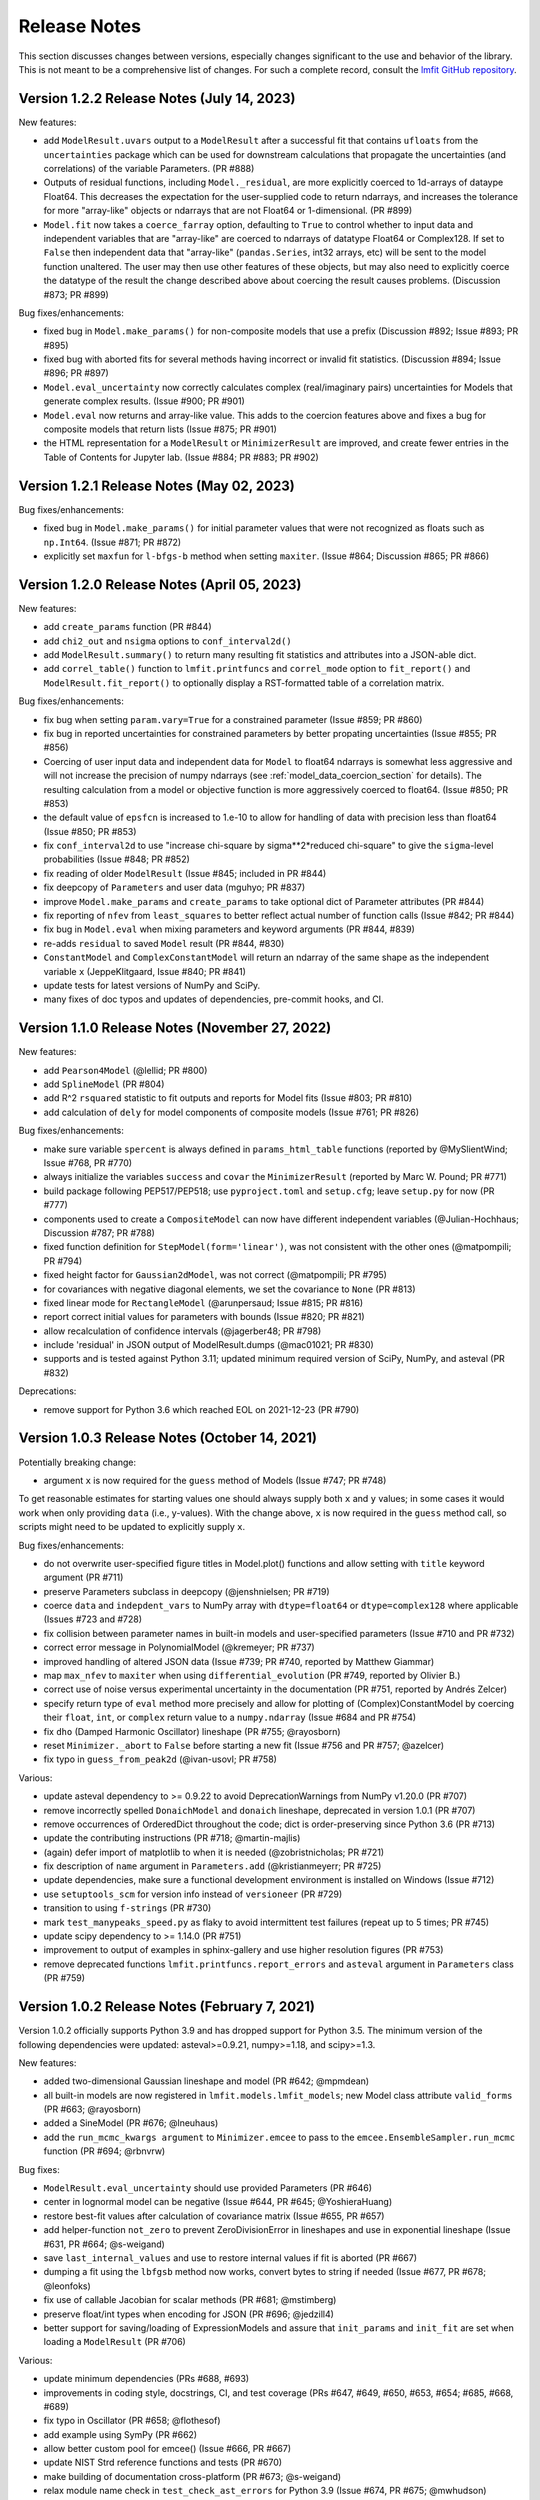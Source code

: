 .. _whatsnew_chapter:

=============
Release Notes
=============

.. _lmfit GitHub repository: https://github.com/lmfit/lmfit-py

This section discusses changes between versions, especially changes
significant to the use and behavior of the library. This is not meant
to be a comprehensive list of changes. For such a complete record,
consult the `lmfit GitHub repository`_.

.. _whatsnew_122_label:

Version 1.2.2 Release Notes (July 14, 2023)
=================================================

New features:

- add ``ModelResult.uvars`` output to a ``ModelResult`` after a successful fit
  that contains ``ufloats`` from the ``uncertainties`` package which can be
  used for downstream calculations that propagate the uncertainties (and
  correlations) of the variable Parameters. (PR #888)

- Outputs of residual functions, including ``Model._residual``, are more
  explicitly coerced to 1d-arrays of dataype Float64.  This decreases the
  expectation for the user-supplied code to return ndarrays, and increases the
  tolerance for more "array-like" objects or ndarrays that are not Float64 or
  1-dimensional. (PR #899)

- ``Model.fit`` now takes a ``coerce_farray`` option, defaulting to ``True`` to
  control whether to input data and independent variables that are "array-like"
  are coerced to ndarrays of datatype Float64 or Complex128.  If set to
  ``False`` then independent data that "array-like" (``pandas.Series``, int32
  arrays, etc) will be sent to the model function unaltered. The user may then
  use other features of these objects, but may also need to explicitly coerce
  the datatype of the result the change described above about coercing the
  result causes problems. (Discussion #873; PR #899)

Bug fixes/enhancements:

- fixed bug in ``Model.make_params()`` for non-composite models that use a
  prefix (Discussion #892; Issue #893; PR #895)

- fixed bug with aborted fits for several methods having incorrect or invalid
  fit statistics. (Discussion #894; Issue #896; PR #897)

- ``Model.eval_uncertainty`` now correctly calculates complex (real/imaginary pairs)
  uncertainties for Models that generate complex results. (Issue #900; PR #901)

- ``Model.eval`` now returns and array-like value. This adds to the coercion
  features above and fixes a bug for composite models that return lists (Issue #875; PR #901)

- the HTML representation for a ``ModelResult`` or ``MinimizerResult`` are
  improved, and create fewer entries in the Table of Contents for Jupyter lab.
  (Issue #884; PR #883; PR #902)




.. _whatsnew_121_label:

Version 1.2.1 Release Notes (May 02, 2023)
=================================================

Bug fixes/enhancements:

- fixed bug in ``Model.make_params()`` for initial parameter values that were
  not recognized as floats such as ``np.Int64``.  (Issue #871; PR #872)

- explicitly set ``maxfun`` for ``l-bfgs-b`` method when setting
  ``maxiter``. (Issue #864; Discussion #865; PR #866)

.. _whatsnew_120_label:

Version 1.2.0 Release Notes (April 05, 2023)
=================================================

New features:

- add ``create_params`` function (PR #844)
- add ``chi2_out`` and ``nsigma`` options to ``conf_interval2d()``
- add ``ModelResult.summary()`` to return many resulting fit statistics and attributes into a JSON-able dict.
- add ``correl_table()`` function to ``lmfit.printfuncs`` and ``correl_mode`` option to ``fit_report()`` and
  ``ModelResult.fit_report()`` to optionally display a RST-formatted table of a correlation matrix.

Bug fixes/enhancements:

- fix bug when setting ``param.vary=True`` for a constrained parameter (Issue #859; PR #860)
- fix bug in reported uncertainties for constrained parameters by better propating uncertainties (Issue #855; PR #856)
- Coercing of user input data and independent data for ``Model`` to float64 ndarrays is somewhat less aggressive and
  will not increase the precision of numpy ndarrays (see :ref:`model_data_coercion_section` for details). The resulting
  calculation from a model or objective function is more aggressively coerced to float64.  (Issue #850; PR #853)
- the default value of ``epsfcn`` is increased to 1.e-10 to allow for handling of data with precision less than float64
  (Issue #850; PR #853)
- fix ``conf_interval2d`` to use "increase chi-square by sigma**2*reduced chi-square" to give the ``sigma``-level
  probabilities (Issue #848; PR #852)
- fix reading of older ``ModelResult`` (Issue #845; included in PR #844)
- fix deepcopy of ``Parameters`` and user data (mguhyo; PR #837)
- improve ``Model.make_params`` and ``create_params`` to take optional dict of Parameter attributes (PR #844)
- fix reporting of ``nfev`` from ``least_squares`` to better reflect actual number of function calls (Issue #842; PR #844)
- fix bug in ``Model.eval`` when mixing parameters and keyword arguments (PR #844, #839)
- re-adds ``residual`` to saved ``Model`` result (PR #844, #830)
- ``ConstantModel`` and ``ComplexConstantModel`` will return an ndarray of the same shape as the independent variable
  ``x`` (JeppeKlitgaard, Issue #840; PR #841)
- update tests for latest versions of NumPy and SciPy.
- many fixes of doc typos and updates of dependencies, pre-commit hooks, and CI.

.. _whatsnew_110_label:

Version 1.1.0 Release Notes (November 27, 2022)
=================================================

New features:

- add ``Pearson4Model`` (@lellid; PR #800)
- add ``SplineModel`` (PR #804)
- add R^2 ``rsquared`` statistic to fit outputs and reports for Model fits (Issue #803; PR #810)
- add calculation of ``dely`` for model components of composite models (Issue #761; PR #826)

Bug fixes/enhancements:

- make sure variable ``spercent`` is always defined in ``params_html_table`` functions (reported by @MySlientWind; Issue #768, PR #770)
- always initialize the variables ``success`` and ``covar`` the ``MinimizerResult`` (reported by Marc W. Pound; PR #771)
- build package following PEP517/PEP518; use ``pyproject.toml`` and ``setup.cfg``; leave ``setup.py`` for now (PR #777)
- components used to create a ``CompositeModel`` can now have different independent variables (@Julian-Hochhaus; Discussion #787; PR #788)
- fixed function definition for ``StepModel(form='linear')``, was not consistent with the other ones (@matpompili; PR #794)
- fixed height factor for ``Gaussian2dModel``, was not correct (@matpompili; PR #795)
- for covariances with negative diagonal elements, we set the covariance to ``None`` (PR #813)
- fixed linear mode for ``RectangleModel`` (@arunpersaud; Issue #815; PR #816)
- report correct initial values for parameters with bounds (Issue #820; PR #821)
- allow recalculation of confidence intervals (@jagerber48; PR #798)
- include 'residual' in JSON output of ModelResult.dumps (@mac01021; PR #830)
- supports and is tested against Python 3.11; updated minimum required version of SciPy, NumPy, and asteval (PR #832)

Deprecations:

- remove support for Python 3.6 which reached EOL on 2021-12-23 (PR #790)


.. _whatsnew_103_label:

Version 1.0.3 Release Notes (October 14, 2021)
==============================================

Potentially breaking change:

- argument ``x`` is now required for the ``guess`` method of Models (Issue #747; PR #748)

To get reasonable estimates for starting values one should always supply both ``x`` and ``y`` values; in some cases it would work
when only providing ``data`` (i.e., y-values). With the change above, ``x`` is now required in the ``guess`` method call, so scripts might
need to be updated to explicitly supply ``x``.

Bug fixes/enhancements:

- do not overwrite user-specified figure titles in Model.plot() functions and allow setting with ``title`` keyword argument (PR #711)
- preserve Parameters subclass in deepcopy (@jenshnielsen; PR #719)
- coerce ``data`` and ``indepdent_vars`` to NumPy array with ``dtype=float64`` or ``dtype=complex128`` where applicable (Issues #723 and #728)
- fix collision between parameter names in built-in models and user-specified parameters (Issue #710 and PR #732)
- correct error message in PolynomialModel (@kremeyer; PR #737)
- improved handling of altered JSON data (Issue #739; PR #740, reported by Matthew Giammar)
- map ``max_nfev`` to ``maxiter`` when using ``differential_evolution`` (PR #749, reported by Olivier B.)
- correct use of noise versus experimental uncertainty in the documentation (PR #751, reported by Andrés Zelcer)
- specify return type of ``eval`` method more precisely and allow for plotting of (Complex)ConstantModel by coercing their
  ``float``, ``int``, or ``complex`` return value to a ``numpy.ndarray`` (Issue #684 and PR #754)
- fix ``dho`` (Damped Harmonic Oscillator) lineshape (PR #755; @rayosborn)
- reset ``Minimizer._abort`` to ``False`` before starting a new fit (Issue #756 and PR #757; @azelcer)
- fix typo in ``guess_from_peak2d`` (@ivan-usovl; PR #758)

Various:

- update asteval dependency to >= 0.9.22 to avoid DeprecationWarnings from NumPy v1.20.0 (PR #707)
- remove incorrectly spelled ``DonaichModel`` and ``donaich`` lineshape, deprecated in version 1.0.1 (PR #707)
- remove occurrences of OrderedDict throughout the code; dict is order-preserving since Python 3.6 (PR #713)
- update the contributing instructions (PR #718; @martin-majlis)
- (again) defer import of matplotlib to when it is needed (@zobristnicholas; PR #721)
- fix description of ``name`` argument in ``Parameters.add`` (@kristianmeyerr; PR #725)
- update dependencies, make sure a functional development environment is installed on Windows (Issue #712)
- use ``setuptools_scm`` for version info instead of ``versioneer`` (PR #729)
- transition to using ``f-strings`` (PR #730)
- mark ``test_manypeaks_speed.py`` as flaky to avoid intermittent test failures (repeat up to 5 times; PR #745)
- update scipy dependency to >= 1.14.0 (PR #751)
- improvement to output of examples in sphinx-gallery and use higher resolution figures (PR #753)
- remove deprecated functions ``lmfit.printfuncs.report_errors`` and ``asteval`` argument in ``Parameters`` class (PR #759)


.. _whatsnew_102_label:

Version 1.0.2 Release Notes (February 7, 2021)
==============================================

Version 1.0.2 officially supports Python 3.9 and has dropped support for Python 3.5. The minimum version
of the following dependencies were updated: asteval>=0.9.21, numpy>=1.18, and scipy>=1.3.

New features:

- added two-dimensional Gaussian lineshape and model (PR #642; @mpmdean)
- all built-in models are now registered in ``lmfit.models.lmfit_models``; new Model class attribute ``valid_forms`` (PR #663; @rayosborn)
- added a SineModel (PR #676; @lneuhaus)
- add the ``run_mcmc_kwargs argument`` to ``Minimizer.emcee`` to pass to the ``emcee.EnsembleSampler.run_mcmc`` function (PR #694; @rbnvrw)

Bug fixes:

- ``ModelResult.eval_uncertainty`` should use provided Parameters (PR #646)
- center in lognormal model can be negative (Issue #644, PR #645; @YoshieraHuang)
- restore best-fit values after calculation of covariance matrix (Issue #655, PR #657)
- add helper-function ``not_zero`` to prevent ZeroDivisionError in lineshapes and use in exponential lineshape (Issue #631, PR #664; @s-weigand)
- save ``last_internal_values`` and use to restore internal values if fit is aborted (PR #667)
- dumping a fit using the ``lbfgsb`` method now works, convert bytes to string if needed (Issue #677, PR #678; @leonfoks)
- fix use of callable Jacobian for scalar methods (PR #681; @mstimberg)
- preserve float/int types when encoding for JSON (PR #696; @jedzill4)
- better support for saving/loading of ExpressionModels and assure that ``init_params`` and ``init_fit`` are set when loading a ``ModelResult`` (PR #706)

Various:

- update minimum dependencies (PRs #688, #693)
- improvements in coding style, docstrings, CI, and test coverage (PRs #647, #649, #650, #653, #654; #685, #668, #689)
- fix typo in Oscillator (PR #658; @flothesof)
- add example using SymPy (PR #662)
- allow better custom pool for emcee() (Issue #666, PR #667)
- update NIST Strd reference functions and tests (PR #670)
- make building of documentation cross-platform (PR #673; @s-weigand)
- relax module name check in ``test_check_ast_errors`` for Python 3.9 (Issue #674, PR #675; @mwhudson)
- fix/update layout of documentation, now uses the sphinx13 theme (PR #687)
- fixed DeprecationWarnings reported by NumPy v1.2.0 (PR #699)
- increase value of ``tiny`` and check for it in bounded parameters to avoid "parameter not moving from initial value" (Issue #700, PR #701)
- add ``max_nfev`` to ``basinhopping`` and ``brute`` (now supported everywhere in lmfit) and set to more uniform default values (PR #701)
- use Azure Pipelines for CI, drop Travis (PRs #696 and #702)


.. _whatsnew_101_label:

Version 1.0.1 Release Notes
============================

**Version 1.0.1 is the last release that supports Python 3.5**. All newer version will
require 3.6+ so that we can use formatting-strings and rely on dictionaries being ordered.

New features:

- added thermal distribution model and lineshape (PR #620; @mpmdean)
- introduced a new argument ``max_nfev`` to uniformly specify the maximum number of function evaluations (PR #610)
  **Please note: all other arguments (e.g., ``maxfev``, ``maxiter``, ...) will no longer be passed to the underlying
  solver. A warning will be emitted stating that one should use ``max_nfev``.**
- the attribute ``call_kws`` was added to the ``MinimizerResult`` class and contains the keyword arguments that are
  supplied to the solver in SciPy.

Bug fixes:

- fixes to the ``load`` and ``__setstate__`` methods of the Parameter class
- fixed failure of ModelResult.dump() due to missing attributes (Issue #611, PR #623; @mpmdean)
- ``guess_from_peak`` function now also works correctly with decreasing x-values or when using
  pandas (PRs #627 and #629; @mpmdean)
- the ``Parameter.set()`` method now correctly first updates the boundaries and then the value (Issue #636, PR #637; @arunpersaud)

Various:

- fixed typo for the use of expressions in the documentation (Issue #610; @jkrogager)
- removal of PY2-compatibility and unused code and improved test coverage (PRs #619, #631, and #633)
- removed deprecated ``isParameter`` function and automatic conversion of an ``uncertainties`` object (PR #626)
- inaccurate FWHM calculations were removed from built-in models, others labeled as estimates (Issue #616 and PR #630)
- corrected spelling mistake for the Doniach lineshape and model (Issue #634; @rayosborn)
- removed unsupported/untested code for IPython notebooks in lmfit/ui/*


.. _whatsnew_100_label:

Version 1.0.0 Release Notes
============================

**Version 1.0.0 supports Python 3.5, 3.6, 3.7, and 3.8**

New features:

- no new features are introduced in 1.0.0.

Improvements:

- support for Python 2 and use of the ``six`` package are removed. (PR #612)

Various:

- documentation updates to clarify the use of ``emcee``. (PR #614)


.. _whatsnew_0915_label:

Version 0.9.15 Release Notes
============================

**Version 0.9.15 is the last release that supports Python 2.7**; it now also fully supports Python 3.8.

New features, improvements, and bug fixes:

- move application of parameter bounds to setter instead of getter (PR #587)
- add support for non-array Jacobian types in least_squares (Issue #588, @ezwelty in PR #589)
- add more information (i.e., acor and acceptance_fraction) about emcee fit (@j-zimmermann in PR #593)
- "name" is now a required positional argument for Parameter class, update the magic methods (PR #595)
- fix nvars count and bound handling in confidence interval calculations (Issue #597, PR #598)
- support Python 3.8; requires asteval >= 0.9.16 (PR #599)
- only support emcee version 3 (i.e., no PTSampler anymore) (PR #600)
- fix and refactor prob_bunc in confidence interval calculations (PR #604)
- fix adding Parameters with custom user-defined symbols (Issue #607, PR #608; thanks to @gbouvignies for the report)

Various:

- bump requirements to LTS version of SciPy/ NumPy and code clean-up (PR #591)
- documentation updates (PR #596, and others)
- improve test coverage and Travis CI updates (PR #595, and others)
- update pre-commit hooks and configuration in setup.cfg

To-be deprecated:
- function Parameter.isParameter and conversion from uncertainties.core.Variable to value in _getval (PR #595)

.. _whatsnew_0914_label:

Version 0.9.14 Release Notes
============================

New features:

- the global optimizers ``shgo`` and ``dual_annealing`` (new in SciPy v1.2) are now supported (Issue #527; PRs #545 and #556)
- ``eval`` method added to the Parameter class (PR #550 by @zobristnicholas)
- avoid ZeroDivisionError in ``printfuncs.params_html_table`` (PR #552 by @aaristov and PR #559)
- add parallelization to ``brute`` method (PR #564, requires SciPy v1.3)

Bug fixes:

- consider only varying parameters when reporting potential issues with calculating errorbars (PR #549) and compare
  ``value`` to both ``min`` and ``max`` (PR #571)
- guard against division by zero in lineshape functions and ``FWHM`` and ``height`` expression calculations (PR #545)
- fix issues with restoring a saved Model (Issue #553; PR #554)
- always set ``result.method`` for ``emcee`` algorithm (PR #558)
- more careful adding of parameters to handle out-of-order constraint expressions (Issue #560; PR #561)
- make sure all parameters in Model.guess() use prefixes (PRs #567 and #569)
- use ``inspect.signature`` for PY3 to support wrapped functions (Issue #570; PR #576)
- fix ``result.nfev``` for ``brute`` method when using parallelization (Issue #578; PR #579)

Various:

- remove "missing" in the Model class (replaced by nan_policy) and "drop" as option to nan_policy
  (replaced by omit) deprecated since 0.9 (PR #565).
- deprecate 'report_errors' in printfuncs.py (PR #571)
- updates to the documentation to use ``jupyter-sphinx`` to include examples/output (PRs #573 and #575)
- include a Gallery with examples in the documentation using ``sphinx-gallery`` (PR #574 and #583)
- improve test-coverage (PRs #571, #572 and #585)
- add/clarify warning messages when NaN values are detected (PR #586)
- several updates to docstrings (Issue #584; PR #583, and others)
- update pre-commit hooks and several docstrings

.. _whatsnew_0913_label:

Version 0.9.13 Release Notes
============================

New features:

- Clearer warning message in fit reports when uncertainties should but cannot be estimated, including guesses of which Parameters to examine (#521, #543)
- SplitLorenztianModel and split_lorentzian function (#523)
- HTML representations for Parameter, MinimizerResult, and Model so that they can be printed better with Jupyter (#524, #548)
- support parallelization for differential evolution (#526)

Bug fixes:

- delay import of matplotlib (and so, the selection of its backend) as late as possible (#528, #529)
- fix for saving, loading, and reloading ModelResults (#534)
- fix to leastsq to report the best-fit values, not the values tried last (#535, #536)
- fix synchronization of all parameter values on Model.guess() (#539, #542)
- improve deprecation warnings for outdated nan_policy keywords (#540)
- fix for edge case in gformat() (#547)

Project management:

- using pre-commit framework to improve and enforce coding style (#533)
- added code coverage report to github main page
- updated docs, github templates, added several tests.
- dropped support and testing for Python 3.4.

.. _whatsnew_0912_label:

Version 0.9.12 Release Notes
============================

Lmfit package is now licensed under BSD-3.

New features:

- SkewedVoigtModel was added as built-in model (Issue #493)
- Parameter uncertainties and correlations are reported for least_squares
- Plotting of complex-valued models is now handled in ModelResult class (PR #503)
- A model's independent variable is allowed to be an object (Issue #492)
- Added ``usersyms`` to Parameters() initialization to make it easier to add custom functions and symbols (Issue #507)
- the ``numdifftools`` package can be used to calculate parameter uncertainties and correlations for all solvers that do not natively support this (PR #506)
- ``emcee`` can now be used as method keyword-argument to Minimizer.minimize and minimize function, which allows for using ``emcee`` in the Model class (PR #512; see ``examples/example_emcee_with_Model.py``)

(Bug)fixes:

- asteval errors are now flushed after raising (Issue #486)
- max_time and evaluation time for ExpressionModel increased to 1 hour (Issue #489)
- loading a saved ModelResult now restores all attributes (Issue #491)
- development versions of scipy and emcee are now supported (Issue #497 and PR #496)
- ModelResult.eval() do no longer overwrite the userkws dictionary (Issue #499)
- running the test suite requires ``pytest`` only (Issue #504)
- improved FWHM calculation for VoigtModel (PR #514)


.. _whatsnew_0910_label:

.. _Andrea Gavana: http://infinity77.net/global_optimization/index.html
.. _AMPGO paper: http://leeds-faculty.colorado.edu/glover/fred%20pubs/416%20-%20AMP%20(TS)%20for%20Constrained%20Global%20Opt%20w%20Lasdon%20et%20al%20.pdf

Version 0.9.10 Release Notes
============================
Two new global algorithms were added: basinhopping and AMPGO.
Basinhopping wraps the method present in ``scipy``, and more information
can be found in the documentation (:func:`~lmfit.minimizer.Minimizer.basinhopping`
and :scipydoc:`optimize.basinhopping`).
The Adaptive Memory Programming for Global Optimization (AMPGO) algorithm
was adapted from Python code written by `Andrea Gavana`_. A more detailed
explanation of the algorithm is available in the `AMPGO paper`_ and specifics
for lmfit can be found in the :func:`~lmfit.minimizer.Minimizer.ampgo` function.

Lmfit uses the external uncertainties (https://github.com/lebigot/uncertainties)
package (available on PyPI), instead of distributing its own fork.

An ``AbortFitException`` is now raised when the fit is aborted by the user (i.e., by
using ``iter_cb``).

Bugfixes:

- all exceptions are allowed when trying to import matplotlib
- simplify and fix corner-case errors when testing closeness of large integers


.. _whatsnew_099_label:

Version 0.9.9 Release Notes
===========================
Lmfit now uses the asteval (https://github.com/newville/asteval) package
instead of distributing its own copy. The minimum required asteval version
is 0.9.12, which is available on PyPI. If you see import errors related to
asteval, please make sure that you actually have the latest version installed.


.. _whatsnew_096_label:

Version 0.9.6 Release Notes
===========================

Support for SciPy 0.14 has been dropped: SciPy 0.15 is now required. This
is especially important for lmfit maintenance, as it means we can now rely
on SciPy having code for differential evolution and do not need to keep a
local copy.

A brute force method was added, which can be used either with
:meth:`Minimizer.brute` or using the ``method='brute'`` option to
:meth:`Minimizer.minimize`. This method requires finite bounds on
all varying parameters, or that parameters have a finite
``brute_step`` attribute set to specify the step size.

Custom cost functions can now be used for the scalar minimizers using the
``reduce_fcn`` option.

Many improvements to documentation and docstrings in the code were made.
As part of that effort, all API documentation in this main Sphinx
documentation now derives from the docstrings.

Uncertainties in the resulting best-fit for a model can now be calculated
from the uncertainties in the model parameters.

Parameters have two new attributes: ``brute_step``, to specify the step
size when using the ``brute`` method, and ``user_data``, which is unused but
can be used to hold additional information the user may desire. This will
be preserved on copy and pickling.

Several bug fixes and cleanups.

Versioneer was updated to 0.18.

Tests can now be run either with nose or pytest.


.. _whatsnew_095_label:

Version 0.9.5 Release Notes
===========================

Support for Python 2.6 and SciPy 0.13 has been dropped.

.. _whatsnew_094_label:

Version 0.9.4 Release Notes
===========================

Some support for the new ``least_squares`` routine from SciPy 0.17 has been
added.


Parameters can now be used directly in floating point or array expressions,
so that the Parameter value does not need ``sigma = params['sigma'].value``.
The older, explicit usage still works, but the docs, samples, and tests
have been updated to use the simpler usage.

Support for Python 2.6 and SciPy 0.13 is now explicitly deprecated and will
be dropped in version 0.9.5.

.. _whatsnew_093_label:

Version 0.9.3 Release Notes
===========================

Models involving complex numbers have been improved.

The ``emcee`` module can now be used for uncertainty estimation.

Many bug fixes, and an important fix for performance slowdown on getting
parameter values.

ASV benchmarking code added.


.. _whatsnew_090_label:

Version 0.9.0 Release Notes
===========================

This upgrade makes an important, non-backward-compatible change to the way
many fitting scripts and programs will work. Scripts that work with
version 0.8.3 will not work with version 0.9.0 and vice versa. The change
was not made lightly or without ample discussion, and is really an
improvement. Modifying scripts that did work with 0.8.3 to work with 0.9.0
is easy, but needs to be done.



Summary
~~~~~~~

The upgrade from 0.8.3 to 0.9.0 introduced the :class:`MinimizerResult`
class (see :ref:`fit-results-label`) which is now used to hold the return
value from :func:`minimize` and :meth:`Minimizer.minimize`. This returned
object contains many goodness of fit statistics, and holds the optimized
parameters from the fit. Importantly, the parameters passed into
:func:`minimize` and :meth:`Minimizer.minimize` are no longer modified by
the fit. Instead, a copy of the passed-in parameters is made which is
changed and returns as the :attr:`params` attribute of the returned
:class:`MinimizerResult`.


Impact
~~~~~~

This upgrade means that a script that does::

    my_pars = Parameters()
    my_pars.add('amp', value=300.0, min=0)
    my_pars.add('center', value=5.0, min=0, max=10)
    my_pars.add('decay', value=1.0, vary=False)

    result = minimize(objfunc, my_pars)

will still work, but that ``my_pars`` will **NOT** be changed by the fit.
Instead, ``my_pars`` is copied to an internal set of parameters that is
changed in the fit, and this copy is then put in ``result.params``. To
look at fit results, use ``result.params``, not ``my_pars``.

This has the effect that ``my_pars`` will still hold the starting parameter
values, while all of the results from the fit are held in the ``result``
object returned by :func:`minimize`.

If you want to do an initial fit, then refine that fit to, for example, do
a pre-fit, then refine that result different fitting method, such as::

    result1 = minimize(objfunc, my_pars, method='nelder')
    result1.params['decay'].vary = True
    result2 = minimize(objfunc, result1.params, method='leastsq')

and have access to all of the starting parameters ``my_pars``, the result of the
first fit ``result1``, and the result of the final fit ``result2``.



Discussion
~~~~~~~~~~

The main goal for making this change were to

1. give a better return value to :func:`minimize` and
   :meth:`Minimizer.minimize` that can hold all of the information
   about a fit. By having the return value be an instance of the
   :class:`MinimizerResult` class, it can hold an arbitrary amount of
   information that is easily accessed by attribute name, and even
   be given methods. Using objects is good!

2. To limit or even eliminate the amount of "state information" a
   :class:`Minimizer` holds. By state information, we mean how much of
   the previous fit is remembered after a fit is done. Keeping (and
   especially using) such information about a previous fit means that
   a :class:`Minimizer` might give different results even for the same
   problem if run a second time. While it's desirable to be able to
   adjust a set of :class:`Parameters` re-run a fit to get an improved
   result, doing this by changing an internal attribute
   (:attr:`Minimizer.params`) has the undesirable side-effect of not
   being able to "go back", and makes it somewhat cumbersome to keep
   track of changes made while adjusting parameters and re-running fits.
